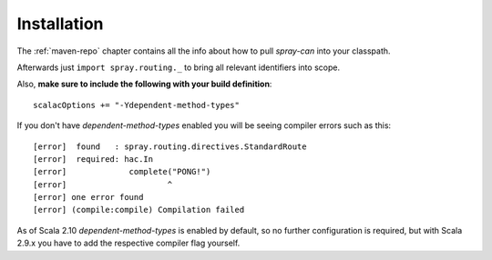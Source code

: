.. _spray-routing-installation:

Installation
============

The :ref:`maven-repo` chapter contains all the info about how to pull *spray-can* into your classpath.

Afterwards just ``import spray.routing._`` to bring all relevant identifiers into scope.

Also, **make sure to include the following with your build definition**::

  scalacOptions += "-Ydependent-method-types"

If you don't have *dependent-method-types* enabled you will be seeing compiler errors such as this::

    [error]  found   : spray.routing.directives.StandardRoute
    [error]  required: hac.In
    [error]             complete("PONG!")
    [error]                     ^
    [error] one error found
    [error] (compile:compile) Compilation failed

As of Scala 2.10 *dependent-method-types* is enabled by default, so no further configuration is required, but with
Scala 2.9.x you have to add the respective compiler flag yourself.
